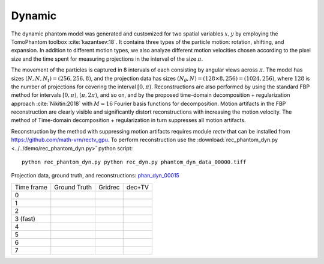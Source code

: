 Dynamic
~~~~~~~~~~~~~~~
The dynamic phantom model was generated and customized for two spatial variables :math:`x,y` by employing the TomoPhantom toolbox :cite:`kazantsev:18`. 
It contains three types of the particle motion: rotation, shifting, and expansion. 
In addition to different motion types, we also analyze different motion velocities chosen according to the pixel size and the time spent for measuring projections 
in the interval of the size :math:`\pi`. 

The movement of the particles is captured in 8 intervals of each consisting by angular views across :math:`\pi`. 
The model has sizes :math:`(N,N,N_t)=(256,256,8)`, and the projection data has sizes :math:`(N_\theta,N)=(128\times 8,256)=(1024,256)`, where :math:`128` is the number of projections for covering the interval :math:`[0,\pi)`.
Reconstructions are also performed by using the standard FBP method for intervals :math:`[0,\pi)`, :math:`[\pi,2\pi)`, and so on, and by the proposed time-domain decomposition + regularization approach :cite:`Nikitin:2018` with :math:`M=16` Fourier basis functions for decomposition. 
Motion artifacts in the FBP reconstruction are clearly visible and significantly distort reconstructions with increasing the motion velocity. 
The method of Time-domain decomposition + regularization in turn suppresses all motion artifacts.

Reconstruction by the method with suppressing motion artifacts requires module `rectv` that can be installed from https://github.com/math-vrn/rectv_gpu. 
To perform reconstruction use the :download:`rec_phantom_dyn.py <../../demo/rec_phantom_dyn.py>` python script::

        python rec_phantom_dyn.py python rec_dyn.py phantom_dyn_data_00000.tiff
        

.. _phan_dyn_00015: https://www.globus.org/app/transfer?origin_id=e133a81a-6d04-11e5-ba46-22000b92c6ec&origin_path=%2Ftomobank%2Fphantom_00015%2F

.. |gt00000| image:: ../img/phantom_dyn/f_00000.png
    :width: 100pt
    :height: 100pt
.. |rec00000| image:: ../img/phantom_dyn/rec_0_00000.png
    :width: 100pt
    :height: 100pt
.. |rectv00000| image:: ../img/phantom_dyn/recb16tv_0_00000.png
    :width: 100pt
    :height: 100pt

.. |gt00001| image:: ../img/phantom_dyn/f_00001.png
    :width: 100pt
    :height: 100pt
.. |rec00001| image:: ../img/phantom_dyn/rec_1_00000.png
    :width: 100pt
    :height: 100pt
.. |rectv00001| image:: ../img/phantom_dyn/recb16tv_1_00000.png
    :width: 100pt
    :height: 100pt

.. |gt00002| image:: ../img/phantom_dyn/f_00002.png
    :width: 100pt
    :height: 100pt
.. |rec00002| image:: ../img/phantom_dyn/rec_2_00000.png
    :width: 100pt
    :height: 100pt
.. |rectv00002| image:: ../img/phantom_dyn/recb16tv_2_00000.png
    :width: 100pt
    :height: 100pt

.. |gt00003| image:: ../img/phantom_dyn/f_00003.png
    :width: 100pt
    :height: 100pt
.. |rec00003| image:: ../img/phantom_dyn/rec_3_00000.png
    :width: 100pt
    :height: 100pt
.. |rectv00003| image:: ../img/phantom_dyn/recb16tv_3_00000.png
    :width: 100pt
    :height: 100pt

.. |gt00004| image:: ../img/phantom_dyn/f_00004.png
    :width: 100pt
    :height: 100pt
.. |rec00004| image:: ../img/phantom_dyn/rec_4_00000.png
    :width: 100pt
    :height: 100pt
.. |rectv00004| image:: ../img/phantom_dyn/recb16tv_4_00000.png
    :width: 100pt
    :height: 100pt

.. |gt00005| image:: ../img/phantom_dyn/f_00005.png
    :width: 100pt
    :height: 100pt
.. |rec00005| image:: ../img/phantom_dyn/rec_5_00000.png
    :width: 100pt
    :height: 100pt
.. |rectv00005| image:: ../img/phantom_dyn/recb16tv_5_00000.png
    :width: 100pt
    :height: 100pt

.. |gt00006| image:: ../img/phantom_dyn/f_00006.png
    :width: 100pt
    :height: 100pt
.. |rec00006| image:: ../img/phantom_dyn/rec_6_00000.png
    :width: 100pt
    :height: 100pt
.. |rectv00006| image:: ../img/phantom_dyn/recb16tv_6_00000.png
    :width: 100pt
    :height: 100pt

.. |gt00007| image:: ../img/phantom_dyn/f_00007.png
    :width: 100pt
    :height: 100pt
.. |rec00007| image:: ../img/phantom_dyn/rec_7_00000.png
    :width: 100pt
    :height: 100pt
.. |rectv00007| image:: ../img/phantom_dyn/recb16tv_7_00000.png
    :width: 100pt
    :height: 100pt

Projection data, ground truth, and reconstructions: phan_dyn_00015_

+----------+--------------+------------+------------+
|Time frame| Ground Truth |   Gridrec  |  dec+TV    |
+----------+--------------+------------+------------+
|     0    |  |gt00000|   | |rec00000| ||rectv00000||
+----------+--------------+------------+------------+
|     1    |  |gt00001|   | |rec00001| ||rectv00001||
+----------+--------------+------------+------------+
|     2    |  |gt00002|   | |rec00002| ||rectv00002||
+----------+--------------+------------+------------+
|3 (fast)  |  |gt00003|   | |rec00003| ||rectv00003||
+----------+--------------+------------+------------+
|     4    |  |gt00004|   | |rec00004| ||rectv00004||
+----------+--------------+------------+------------+
|     5    |  |gt00005|   | |rec00005| ||rectv00005||
+----------+--------------+------------+------------+
|     6    |  |gt00006|   | |rec00006| ||rectv00006||
+----------+--------------+------------+------------+
|     7    |  |gt00007|   | |rec00007| ||rectv00007||
+----------+--------------+------------+------------+


